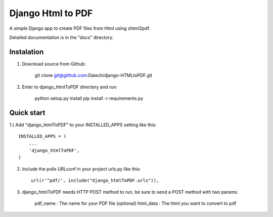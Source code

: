 Django Html to PDF
==================

A simple Django app to create PDF files from Html using xhtml2pdf.

Detailed documentation is in the "docs" directory.


Instalation
-----------

1) Download source from Github:

    git clone git@github.com:Daiech/django-HTMLtoPDF.git

2) Enter to django_htmlToPDF directory and run:

    python setup.py install
    pip install -r requirements.py


Quick start
-----------

1.) Add "django_htmlToPDF" to your INSTALLED_APPS setting like this::

    INSTALLED_APPS = (
        ...
        'django_htmlToPDF',
    )

2) Include the polls URLconf in your project urls.py like this::

    url(r'^pdf/', include("django_htmlToPDF.urls")),

3) django_htmlToPDF needs HTTP POST method to run, be sure to send a POST method with two params:

    pdf_name	: The name for your PDF file (optional)
    html_data 	: The html you want to convert to pdf
